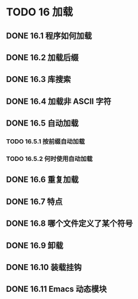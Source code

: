#+LATEX_COMPILER: xelatex
#+LATEX_CLASS: elegantpaper
#+OPTIONS: prop:t
#+OPTIONS: ^:nil

* TODO 16 加载
** DONE 16.1 程序如何加载
** DONE 16.2 加载后缀
** DONE 16.3 库搜索
** DONE 16.4 加载非 ASCII 字符
** DONE 16.5 自动加载
*** TODO 16.5.1 按前缀自动加载
*** TODO 16.5.2 何时使用自动加载
** DONE 16.6 重复加载
** DONE 16.7 特点
** DONE 16.8 哪个文件定义了某个符号
** DONE 16.9 卸载
** DONE 16.10 装载挂钩
** DONE 16.11 Emacs 动态模块
